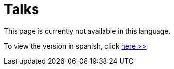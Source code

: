 :slug: talks/
:description: This page aims to inform the customers about the conference service offered by FLUID. These conferences address subjects related to the Information Security and are prepared by experienced professionals in the field.
:keywords: FLUID, Conference, Security, Experience, Information, Service

= Talks

This page is currently not available in this language.

To view the version in spanish, click [button]#link:../../es/conferencias/[here >>]#
